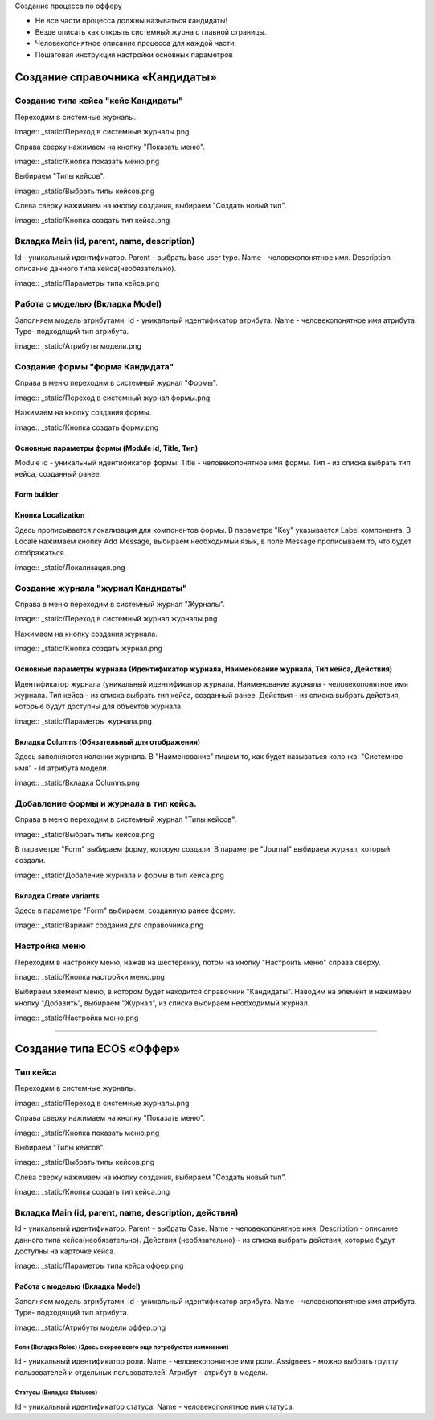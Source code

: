 
Создание процесса по офферу


- Не все части процесса должны называться кандидаты!
- Везде описать как открыть системный журна с главной страницы.
- Человекопонятное описание процесса для каждой части.
- Пошаговая инструкция настройки основных параметров

=================================
Создание справочника «Кандидаты»
=================================

Создание типа кейса "кейс Кандидаты"
----------------------------------------
Переходим в системные журналы.

image:: _static/Переход в системные журналы.png

Справа сверху нажимаем на кнопку "Показать меню".

image:: _static/Кнопка показать меню.png

Выбираем "Типы кейсов".

image:: _static/Выбрать типы кейсов.png

Слева сверху нажимаем на кнопку создания, выбираем "Создать новый тип".

image:: _static/Кнопка создать тип кейса.png



Вкладка Main (id, parent, name, description)
--------------------------------------
Id - уникальный идентификатор.
Parent - выбрать base user type.
Name - человекопонятное имя.
Description - описание данного типа кейса(необязательно).

image:: _static/Параметры типа кейса.png

Работа с моделью (Вкладка Model)
--------------------------------------
Заполняем модель атрибутами.
Id - уникальный идентификатор атрибута.
Name - человекопонятное имя атрибута.
Type- подходящий тип атрибута.

image:: _static/Атрибуты модели.png

Создание формы "форма Кандидата"
-----------------------------------
Справа в меню переходим в системный журнал "Формы".

image:: _static/Переход в системный журнал формы.png

Нажимаем на кнопку создания формы.

image:: _static/Кнопка создать форму.png

Основные параметры формы (Module id, Title, Тип)
~~~~~~~~~~~~~~~~~~~~~~~~~~~~~~~~~~~~~~~~~~~~~~~~~
Module id - уникальный идентификатор формы.
Title - человекопонятное имя формы.
Тип - из списка выбрать тип кейса, созданный ранее.

Form builder
~~~~~~~~~~~~

Кнопка Localization
~~~~~~~~~~~~
Здесь прописывается локализация для компонентов формы.
В параметре "Key" указывается Label компонента.
В Locale нажимаем кнопку Add Message, выбираем необходимый язык, в поле Message прописываем то, что будет отображаться.

image:: _static/Локализация.png

Создание журнала "журнал Кандидаты"
-----------------------------------
Справа в меню переходим в системный журнал "Журналы".

image:: _static/Переход в системный журнал журналы.png

Нажимаем на кнопку создания журнала.

image:: _static/Кнопка создать журнал.png

Основные параметры журнала (Идентификатор журнала, Наименование журнала, Тип кейса, Действия)
~~~~~~~~~~~~~~~~~~~~~~~~~~~~~~~~~~~~~~~~~~~~~~~~
Идентификатор журнала (уникальный идентификатор журнала.
Наименование журнала - человекопонятное имя журнала.
Тип кейса - из списка выбрать тип кейса, созданный ранее.
Действия - из списка выбрать действия, которые будут доступны для объектов журнала.

image:: _static/Параметры журнала.png

Вкладка Columns (Обязательный для отображения)
~~~~~~~~~~~~~~~~~~~~~~~~~~~~~~~~~~~~~~~~~~~~~~
Здесь заполняются колонки журнала.
В "Наименование" пишем то, как будет называться колонка.
"Системное имя" - Id атрибута модели.

image:: _static/Вкладка Columns.png

Добавление формы и журнала в тип кейса.
----------------------------------------
Справа в меню переходим в системный журнал "Типы кейсов".

image:: _static/Выбрать типы кейсов.png

В параметре "Form" выбираем форму, которую создали.
В параметре "Journal" выбираем журнал, который создали.

image:: _static/Добаление журнала и формы в тип кейса.png

Вкладка Create variants
~~~~~~~~~~~~~~~~~~~~~~~~~
Здесь в параметре "Form" выбираем, созданную ранее форму.

image:: _static/Вариант создания для справочника.png

Настройка меню
--------------
Переходим в настройку меню, нажав на шестеренку, потом на кнопку "Настроить меню" справа сверху.

image:: _static/Кнопка настройки меню.png

Выбираем элемент меню, в котором будет находится справочник "Кандидаты".
Наводим на элемент и нажимаем кнопку "Добавить", выбираем "Журнал", из списка выбираем необходимый журнал.

image:: _static/Настройка меню.png

----------------------------------------------------------------------------------------------------------------------------------

=================================
Создание типа ECOS «Оффер»
=================================

Тип кейса
---------
Переходим в системные журналы.

image:: _static/Переход в системные журналы.png

Справа сверху нажимаем на кнопку "Показать меню".

image:: _static/Кнопка показать меню.png

Выбираем "Типы кейсов".

image:: _static/Выбрать типы кейсов.png

Слева сверху нажимаем на кнопку создания, выбираем "Создать новый тип".

image:: _static/Кнопка создать тип кейса.png

Вкладка Main (id, parent, name, description, действия)
--------------------------------------
Id - уникальный идентификатор.
Parent - выбрать Case.
Name - человекопонятное имя.
Description - описание данного типа кейса(необязательно).
Действия (необязательно) - из списка выбрать действия, которые будут доступны на карточке кейса.

image:: _static/Параметры типа кейса оффер.png

Работа с моделью (Вкладка Model)
~~~~~~~~~~~~~~~~~~~~~~~~~~~~~~~~~~~~
Заполняем модель атрибутами.
Id - уникальный идентификатор атрибута.
Name - человекопонятное имя атрибута.
Type- подходящий тип атрибута.

image:: _static/Атрибуты модели оффер.png

Роли (Вкладка Roles) (Здесь скорее всего еще потребуются изменения)
""""""""""""""""""""""""""""""""""""""""""""""""""""""""""""""""""""""""""""""""""""
Id - уникальный идентификатор роли.
Name - человекопонятное имя роли.
Assignees - можно выбрать группу пользователей и отдельных пользователей.
Атрибут - атрибут в модели.

Статусы (Вкладка Statuses)
""""""""""""""""""""""""""""
Id - уникальный идентификатор статуса.
Name - человекопонятное имя статуса.